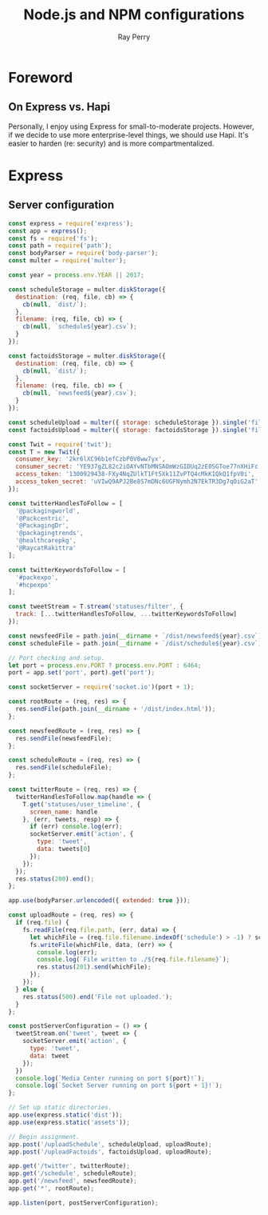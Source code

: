 #+TITLE: Node.js and NPM configurations
#+AUTHOR: Ray Perry
#+EMAIL: rperry@pmmimediagroup.com

* Foreword
** On Express vs. Hapi
Personally, I enjoy using Express for small-to-moderate projects. However, if we decide to use more enterprise-level things, we should use Hapi. It's easier to harden (re: security) and is more compartmentalized. 

* Express
** Server configuration
#+BEGIN_SRC javascript :tangle ../server.js
    const express = require('express');
    const app = express();
    const fs = require('fs');
    const path = require('path');
    const bodyParser = require('body-parser');
    const multer = require('multer');

    const year = process.env.YEAR || 2017;

    const scheduleStorage = multer.diskStorage({
      destination: (req, file, cb) => {
        cb(null, `dist/`);
      },
      filename: (req, file, cb) => {
        cb(null, `schedule${year}.csv`);
      }
    });

    const factoidsStorage = multer.diskStorage({
      destination: (req, file, cb) => {
        cb(null, `dist/`);
      },
      filename: (req, file, cb) => {
        cb(null, `newsfeed${year}.csv`);
      }
    });

    const scheduleUpload = multer({ storage: scheduleStorage }).single('file');
    const factoidsUpload = multer({ storage: factoidsStorage }).single('file');

    const Twit = require('twit');
    const T = new Twit({
      consumer_key: '2kr6lXC96b1efCzbP0V8ww7yx',
      consumer_secret: 'YE937gZL82c2iOAYvNTbMNSAOmWzGIDUq2zE0SGToe77nXHiFc',
      access_token: '1300929438-FXy4NqZUlkT1Ft5Xk11ZvPTQ4cMkK1QkQ1fpV0i',
      access_token_secret: 'uVIwQ9APJ2Be8S7mDNc6UGFNymh2N7EkTR3Dg7qOiG2aT'
    });

    const twitterHandlesToFollow = [
      '@packagingworld',
      '@Packcentric',
      '@PackagingDr',
      '@packagingtrends',
      '@healthcarepkg',
      '@RaycatRakittra'
    ];

    const twitterKeywordsToFollow = [
      '#packexpo',
      '#hcpexpo'
    ];

    const tweetStream = T.stream('statuses/filter', {
      track: [...twitterHandlesToFollow, ...twitterKeywordsToFollow]
    });

    const newsfeedFile = path.join(__dirname + `/dist/newsfeed${year}.csv`);
    const scheduleFile = path.join(__dirname + `/dist/schedule${year}.csv`);

    // Port checking and setup.
    let port = process.env.PORT ? process.env.PORT : 6464;
    port = app.set('port', port).get('port');

    const socketServer = require('socket.io')(port + 1);

    const rootRoute = (req, res) => {
      res.sendFile(path.join(__dirname + '/dist/index.html'));
    };

    const newsfeedRoute = (req, res) => {
      res.sendFile(newsfeedFile);
    };

    const scheduleRoute = (req, res) => {
      res.sendFile(scheduleFile);
    };

    const twitterRoute = (req, res) => {
      twitterHandlesToFollow.map(handle => {
        T.get('statuses/user_timeline', {
          screen_name: handle
        }, (err, tweets, resp) => {
          if (err) console.log(err);
          socketServer.emit('action', {
            type: 'tweet',
            data: tweets[0]
          });
        });
      });
      res.status(200).end();
    };

    app.use(bodyParser.urlencoded({ extended: true }));

    const uploadRoute = (req, res) => {
      if (req.file) {
        fs.readFile(req.file.path, (err, data) => {
          let whichFile = (req.file.filename.indexOf('schedule') > -1) ? scheduleFile : newsfeedFile;  
          fs.writeFile(whichFile, data, (err) => {
            console.log(err);
            console.log(`File written to ./${req.file.filename}`);
            res.status(201).send(whichFile);
          }); 
        });
      } else {
        res.status(500).end('File not uploaded.');
      }
    };

    const postServerConfiguration = () => {
      tweetStream.on('tweet', tweet => {
        socketServer.emit('action', {
          type: 'tweet',
          data: tweet
        });
      })
      console.log(`Media Center running on port ${port}!`);
      console.log(`Socket Server running on port ${port + 1}!`);
    };

    // Set up static directories.
    app.use(express.static('dist'));
    app.use(express.static('assets'));

    // Begin assignment.
    app.post('/uploadSchedule', scheduleUpload, uploadRoute);
    app.post('/uploadFactoids', factoidsUpload, uploadRoute);

    app.get('/twitter', twitterRoute);
    app.get('/schedule', scheduleRoute);
    app.get('/newsfeed', newsfeedRoute);
    app.get('*', rootRoute);

    app.listen(port, postServerConfiguration);
#+END_SRC
